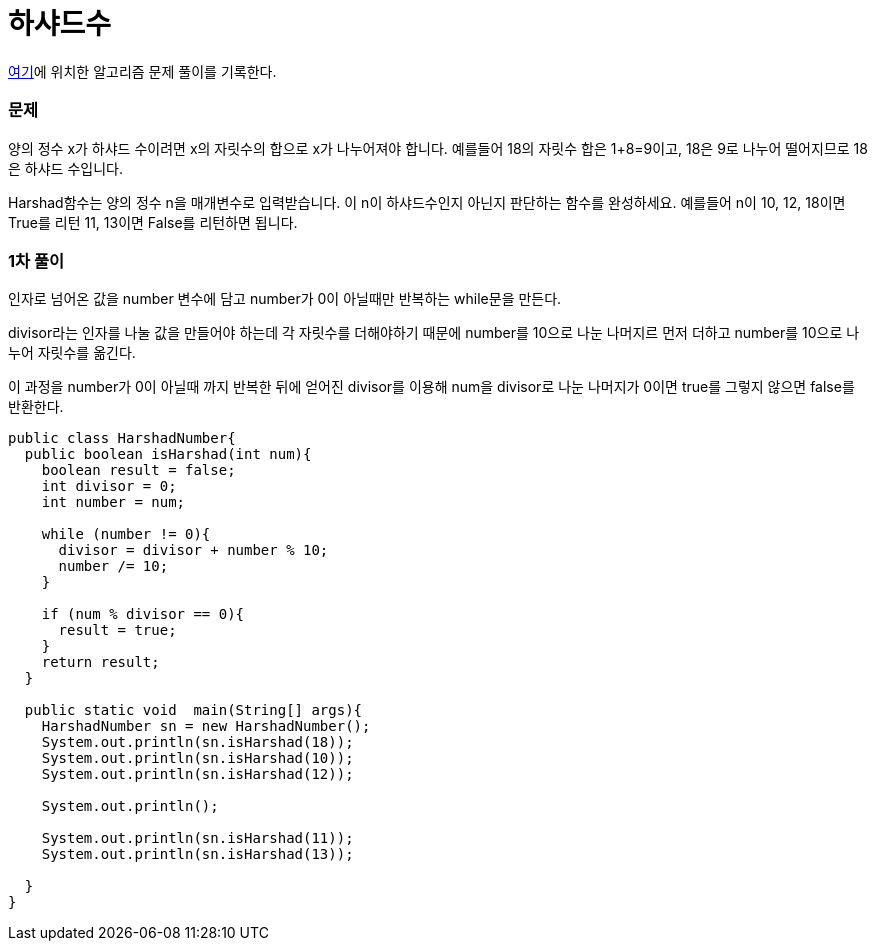 = 하샤드수

:icons: font
:Author: Byeongsoon Jang
:Email: byeongsoon@wisoft.io
:Date: 2018.03.20
:Revision: 1.0

link:https://programmers.co.kr/learn/challenge_codes/130[여기]에
위치한 알고리즘 문제 풀이를 기록한다.

=== 문제

양의 정수 x가 하샤드 수이려면 x의 자릿수의 합으로 x가 나누어져야 합니다. 예를들어 18의 자릿수 합은 1+8=9이고, 18은 9로 나누어 떨어지므로 18은 하샤드 수입니다.

Harshad함수는 양의 정수 n을 매개변수로 입력받습니다. 이 n이 하샤드수인지 아닌지 판단하는 함수를 완성하세요.
예를들어 n이 10, 12, 18이면 True를 리턴 11, 13이면 False를 리턴하면 됩니다.

=== 1차 풀이

인자로 넘어온 값을 number 변수에 담고 number가 0이 아닐때만 반복하는 while문을 만든다.

divisor라는 인자를 나눌 값을 만들어야 하는데 각 자릿수를 더해야하기 때문에 number를 10으로
나눈 나머지르 먼저 더하고 number를 10으로 나누어 자릿수를 옮긴다.

이 과정을 number가 0이 아닐때 까지 반복한 뒤에 얻어진 divisor를 이용해
num을 divisor로 나눈 나머지가 0이면 true를 그렇지 않으면 false를 반환한다.

[source, java]
----
public class HarshadNumber{
  public boolean isHarshad(int num){
    boolean result = false;
    int divisor = 0;
    int number = num;

    while (number != 0){
      divisor = divisor + number % 10;
      number /= 10;
    }

    if (num % divisor == 0){
      result = true;
    }
    return result;
  }

  public static void  main(String[] args){
    HarshadNumber sn = new HarshadNumber();
    System.out.println(sn.isHarshad(18));
    System.out.println(sn.isHarshad(10));
    System.out.println(sn.isHarshad(12));

    System.out.println();

    System.out.println(sn.isHarshad(11));
    System.out.println(sn.isHarshad(13));

  }
}
----
